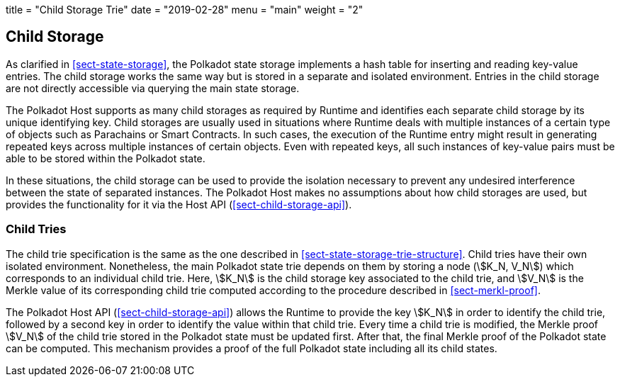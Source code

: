 +++
title = "Child Storage Trie"
date = "2019-02-28"
menu = "main"
weight = "2"
+++

[#sect-child-storages]
== Child Storage

As clarified in <<sect-state-storage>>, the Polkadot state storage implements a
hash table for inserting and reading key-value entries. The child storage works
the same way but is stored in a separate and isolated environment. Entries in
the child storage are not directly accessible via querying the main state
storage.

The Polkadot Host supports as many child storages as required by Runtime
and identifies each separate child storage by its unique identifying
key. Child storages are usually used in situations where Runtime deals
with multiple instances of a certain type of objects such as Parachains
or Smart Contracts. In such cases, the execution of the Runtime entry
might result in generating repeated keys across multiple instances of
certain objects. Even with repeated keys, all such instances of
key-value pairs must be able to be stored within the Polkadot state.

In these situations, the child storage can be used to provide the isolation
necessary to prevent any undesired interference between the state of separated
instances. The Polkadot Host makes no assumptions about how child storages are
used, but provides the functionality for it via the Host API
(<<sect-child-storage-api>>).

[#sect-child-trie-structure]
=== Child Tries

The child trie specification is the same as the one described in
<<sect-state-storage-trie-structure>>. Child tries have their own isolated
environment. Nonetheless, the main Polkadot state trie depends on them by
storing a node (stem:[K_N, V_N]) which corresponds to an individual child trie.
Here, stem:[K_N] is the child storage key associated to the child trie, and
stem:[V_N] is the Merkle value of its corresponding child trie computed
according to the procedure described in <<sect-merkl-proof>>.

The Polkadot Host API (<<sect-child-storage-api>>) allows the Runtime to provide
the key stem:[K_N] in order to identify the child trie, followed by a second key
in order to identify the value within that child trie. Every time a child trie
is modified, the Merkle proof stem:[V_N] of the child trie stored in the
Polkadot state must be updated first. After that, the final Merkle proof of the
Polkadot state can be computed. This mechanism provides a proof of the full
Polkadot state including all its child states.
